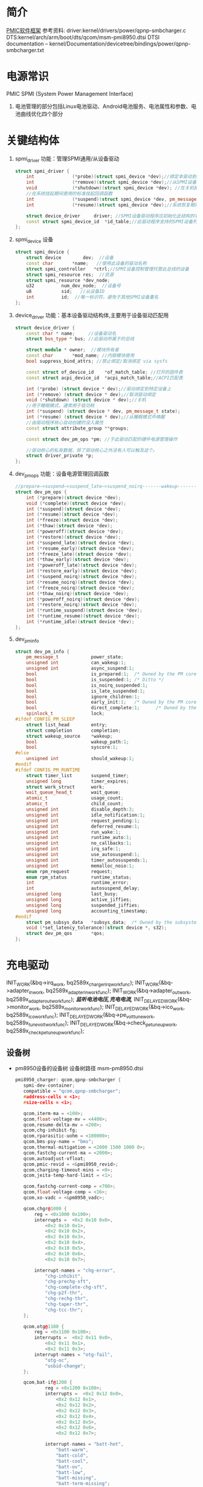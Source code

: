 * 简介
  [[./Linux PMIC Software Architecture.png][PMIC软件框架]]
  参考资料:
  driver:kernel/drivers/power/qpnp-smbcharger.c
  DTS:kernel/arch/arm/boot/dts/qcom/msm-pmi8950.dtsi
  DTSI documentation – kernel/Documentation/devicetree/bindings/power/qpnp-smbcharger.txt
* 电源常识
  PMIC
  SPMI (System Power Management Interface)
  1. 电池管理的部分包括Linux电池驱动、Android电池服务、电池属性和参数、电池曲线优化四个部分
* 关键结构体
  1. spmi_driver
     功能：管理SPMI通用/从设备驱动
     #+begin_src cpp
       struct spmi_driver {
           int				(*probe)(struct spmi_device *dev);//绑定本驱动到SPMI设备
           int				(*remove)(struct spmi_device *dev);//从SPMI设备取消绑定驱动
           void				(*shutdown)(struct spmi_device *dev); //在关机掉电期间使用的标准关闭回调
           //在系统挂起期间使用的标准挂起回调函数
           int				(*suspend)(struct spmi_device *dev, pm_message_t pmesg);
           int				(*resume)(struct spmi_device *dev);//系统恢复期间使用的标准恢复回调

           struct device_driver		driver; //SPMI设备驱动程序应初始化此结构的名称和所有者字段
           const struct spmi_device_id	*id_table;//此驱动程序支持的SPMI设备列表
       };
     #+end_src
  2. spmi_device  设备
     #+begin_src cpp
       struct spmi_device {
           struct device		dev;  //设备
           const char		*name;   //使用此设备的驱动名称
           struct spmi_controller	*ctrl;//SPMI设备控制管理托管此总线的设备
           struct spmi_resource	res;  //资源
           struct spmi_resource	*dev_node;
           u32			num_dev_node;  //设备号
           u8			sid;   //从设备ID
           int			id;  //唯一标识符，避免于其他SPMI设备重名
       };
     #+end_src
  3. device_driver
     功能：基本设备驱动结构体,主要用于设备驱动匹配用
     #+begin_src cpp
       struct device_driver {
           const char * name;     //设备驱动名
           struct bus_type * bus; //此驱动所属于的总线

           struct module * owner;  //模块所有者
           const char		*mod_name; //内联模块使用
           bool suppress_bind_attrs; //禁止绑定/取消绑定 via sysfs

           const struct of_device_id	*of_match_table; //打开的固件表
           const struct acpi_device_id	*acpi_match_table;//ACPI匹配表

           int (*probe) (struct device * dev);//驱动绑定到特定设备上
           int (*remove) (struct device * dev);//取消驱动绑定
           void (*shutdown) (struct device * dev);//关机
           //用于睡眠模式，通常用于低功耗
           int (*suspend) (struct device * dev, pm_message_t state);
           int (*resume) (struct device * dev);//从睡眠模式中唤醒
           //由驱动程序核心自动创建的没入属性
           const struct attribute_group **groups;

           const struct dev_pm_ops *pm; //于此驱动匹配的硬件电源管理操作

           //驱动核心的私有数据，除了驱动核心之外没有人可以触及这个。
           struct driver_private *p;
       };
     #+end_src
  4. dev_pm_ops
     功能：设备电源管理回调函数
     #+begin_src cpp
       //prepare—>suspend—>suspend_late—>suspend_noirq-------wakeup--------->resume_noirq—>resume_early—>resume-->complete
       struct dev_pm_ops {
           int (*prepare)(struct device *dev);
           void (*complete)(struct device *dev);
           int (*suspend)(struct device *dev);
           int (*resume)(struct device *dev);
           int (*freeze)(struct device *dev);
           int (*thaw)(struct device *dev);
           int (*poweroff)(struct device *dev);
           int (*restore)(struct device *dev);
           int (*suspend_late)(struct device *dev);
           int (*resume_early)(struct device *dev);
           int (*freeze_late)(struct device *dev);
           int (*thaw_early)(struct device *dev);
           int (*poweroff_late)(struct device *dev);
           int (*restore_early)(struct device *dev);
           int (*suspend_noirq)(struct device *dev);
           int (*resume_noirq)(struct device *dev);
           int (*freeze_noirq)(struct device *dev);
           int (*thaw_noirq)(struct device *dev);
           int (*poweroff_noirq)(struct device *dev);
           int (*restore_noirq)(struct device *dev);
           int (*runtime_suspend)(struct device *dev);
           int (*runtime_resume)(struct device *dev);
           int (*runtime_idle)(struct device *dev);
       };
     #+end_src
  5. dev_pm_info
     #+begin_src cpp
       struct dev_pm_info {
           pm_message_t            power_state;
           unsigned int            can_wakeup:1;
           unsigned int            async_suspend:1;
           bool                    is_prepared:1;  /* Owned by the PM core */
           bool                    is_suspended:1; /* Ditto */
           bool                    is_noirq_suspended:1;
           bool                    is_late_suspended:1;
           bool                    ignore_children:1;
           bool                    early_init:1;   /* Owned by the PM core */
           bool                    direct_complete:1;      /* Owned by the PM core */
           spinlock_t              lock;
       #ifdef CONFIG_PM_SLEEP
           struct list_head        entry;
           struct completion       completion;
           struct wakeup_source    *wakeup;
           bool                    wakeup_path:1;
           bool                    syscore:1;
       #else
           unsigned int            should_wakeup:1;
       #endif
       #ifdef CONFIG_PM_RUNTIME
           struct timer_list       suspend_timer;
           unsigned long           timer_expires;
           struct work_struct      work;
           wait_queue_head_t       wait_queue;
           atomic_t                usage_count;
           atomic_t                child_count;
           unsigned int            disable_depth:3;
           unsigned int            idle_notification:1;
           unsigned int            request_pending:1;
           unsigned int            deferred_resume:1;
           unsigned int            run_wake:1;
           unsigned int            runtime_auto:1;
           unsigned int            no_callbacks:1;
           unsigned int            irq_safe:1;
           unsigned int            use_autosuspend:1;
           unsigned int            timer_autosuspends:1;
           unsigned int            memalloc_noio:1;
           enum rpm_request        request;
           enum rpm_status         runtime_status;
           int                     runtime_error;
           int                     autosuspend_delay;
           unsigned long           last_busy;
           unsigned long           active_jiffies;
           unsigned long           suspended_jiffies;
           unsigned long           accounting_timestamp;
       #endif
           struct pm_subsys_data   *subsys_data;  /* Owned by the subsystem. */
           void (*set_latency_tolerance)(struct device *, s32);
           struct dev_pm_qos       *qos;
       };
     #+end_src
* 充电驱动
  INIT_WORK(&bq->irq_work, bq2589x_charger_irq_workfunc);
  INIT_WORK(&bq->adapter_in_work, bq2589x_adapter_in_workfunc);
  INIT_WORK(&bq->adapter_out_work, bq2589x_adapter_out_workfunc);
  /*监听电池电压,充电电流,*/
  INIT_DELAYED_WORK(&bq->monitor_work, bq2589x_monitor_workfunc);
  INIT_DELAYED_WORK(&bq->ico_work, bq2589x_ico_workfunc);
  INIT_DELAYED_WORK(&bq->pe_volt_tune_work, bq2589x_tune_volt_workfunc);
  INIT_DELAYED_WORK(&bq->check_pe_tuneup_work, bq2589x_check_pe_tuneup_workfunc);
** 设备树
   + pm8950设备的设备树
     设备树路径 msm-pm8950.dtsi
     #+begin_src cpp
       pmi8950_charger: qcom,qpnp-smbcharger {
          spmi-dev-container;
          compatible = "qcom,qpnp-smbcharger";
          #address-cells = <1>;
          #size-cells = <1>;

          qcom,iterm-ma = <100>;
          qcom,float-voltage-mv = <4400>;
          qcom,resume-delta-mv = <200>;
          qcom,chg-inhibit-fg;
          qcom,rparasitic-uohm = <100000>;
          qcom,bms-psy-name = "bms";
          qcom,thermal-mitigation = <2000 1500 1000 0>;
          qcom,fastchg-current-ma = <2000>;
          qcom,autoadjust-vfloat;
          qcom,pmic-revid = <&pmi8950_revid>;
          qcom,charging-timeout-mins = <0>;
          qcom,jeita-temp-hard-limit = <1>;

          qcom,fastchg-current-comp = <700>;
          qcom,float-voltage-comp = <16>;
          qcom,xo-vadc = <&pm8950_vadc>;

          qcom,chgr@1000 {
              reg = <0x1000 0x100>;
              interrupts =	<0x2 0x10 0x0>,
                  <0x2 0x10 0x1>,
                  <0x2 0x10 0x2>,
                  <0x2 0x10 0x3>,
                  <0x2 0x10 0x4>,
                  <0x2 0x10 0x5>,
                  <0x2 0x10 0x6>,
                  <0x2 0x10 0x7>;

              interrupt-names =	"chg-error",
                  "chg-inhibit",
                  "chg-prechg-sft",
                  "chg-complete-chg-sft",
                  "chg-p2f-thr",
                  "chg-rechg-thr",
                  "chg-taper-thr",
                  "chg-tcc-thr";
          };

          qcom,otg@1100 {
              reg = <0x1100 0x100>;
              interrupts =	<0x2 0x11 0x0>,
                  <0x2 0x11 0x1>,
                  <0x2 0x11 0x3>;
              interrupt-names =	"otg-fail",
                  "otg-oc",
                  "usbid-change";
          };

          qcom,bat-if@1200 {
                  reg = <0x1200 0x100>;
                  interrupts =	<0x2 0x12 0x0>,
                      <0x2 0x12 0x1>,
                      <0x2 0x12 0x2>,
                      <0x2 0x12 0x3>,
                      <0x2 0x12 0x4>,
                      <0x2 0x12 0x5>,
                      <0x2 0x12 0x6>,
                      <0x2 0x12 0x7>;

                  interrupt-names =	"batt-hot",
                      "batt-warm",
                      "batt-cold",
                      "batt-cool",
                      "batt-ov",
                      "batt-low",
                      "batt-missing",
                      "batt-term-missing";
              };

          qcom,usb-chgpth@1300 {
              reg = <0x1300 0x100>;
              interrupts =	<0x2 0x13 0x0>,
                  <0x2 0x13 0x1>,
                  <0x2 0x13 0x2>,
                  <0x2 0x13 0x5>;

              interrupt-names =	"usbin-uv",
                  "usbin-ov",
                  "usbin-src-det",
                  "aicl-done";
          };

          qcom,dc-chgpth@1400 {
              reg = <0x1400 0x100>;
              interrupts =	<0x2 0x14 0x0>,
                  <0x2 0x14 0x1>;
              interrupt-names =	"dcin-uv",
                  "dcin-ov";
          };

          qcom,chgr-misc@1600 {
              reg = <0x1600 0x100>;
              interrupts =	<0x2 0x16 0x0>,
                  <0x2 0x16 0x1>,
                  <0x2 0x16 0x2>,
                  <0x2 0x16 0x3>,
                  <0x2 0x16 0x4>,
                  <0x2 0x16 0x5>;

              interrupt-names =	"power-ok",
                  "temp-shutdown",
                  "wdog-timeout",
                  "flash-fail",
                  "otst2",
                  "otst3";
          };
       };
     #+end_src
     #+begin_src cpp
       pm8950_vadc: vadc@3100 {
           compatible = "qcom,qpnp-vadc";
           reg = <0x3100 0x100>;
       #address-cells = <1>;
       #size-cells = <0>;
           interrupts = <0x0 0x31 0x0>;
           interrupt-names = "eoc-int-en-set";
           qcom,adc-bit-resolution = <15>;
           qcom,adc-vdd-reference = <1800>;
           qcom,vadc-poll-eoc;
           qcom,pmic-revid = <&pm8950_revid>;

           chan@5 {
               label = "vcoin";
               reg = <5>;
               qcom,decimation = <0>;
               qcom,pre-div-channel-scaling = <1>;
               qcom,calibration-type = "absolute";
               qcom,scale-function = <0>;
               qcom,hw-settle-time = <0>;
               qcom,fast-avg-setup = <0>;
           };

           chan@7 {
               label = "vph_pwr";
               reg = <7>;
               qcom,decimation = <0>;
               qcom,pre-div-channel-scaling = <1>;
               qcom,calibration-type = "absolute";
               qcom,scale-function = <0>;
               qcom,hw-settle-time = <0>;
               qcom,fast-avg-setup = <0>;
           };

           chan@8 {
               label = "die_temp";
               reg = <8>;
               qcom,decimation = <0>;
               qcom,pre-div-channel-scaling = <0>;
               qcom,calibration-type = "absolute";
               qcom,scale-function = <3>;
               qcom,hw-settle-time = <0>;
               qcom,fast-avg-setup = <0>;
           };

           chan@9 {
               label = "ref_625mv";
               reg = <9>;
               qcom,decimation = <0>;
               qcom,pre-div-channel-scaling = <0>;
               qcom,calibration-type = "absolute";
               qcom,scale-function = <0>;
               qcom,hw-settle-time = <0>;
               qcom,fast-avg-setup = <0>;
           };

           chan@a {
               label = "ref_1250v";
               reg = <0xa>;
               qcom,decimation = <0>;
               qcom,pre-div-channel-scaling = <0>;
               qcom,calibration-type = "absolute";
               qcom,scale-function = <0>;
               qcom,hw-settle-time = <0>;
               qcom,fast-avg-setup = <0>;
           };

           chan@c {
               label = "ref_buf_625mv";
               reg = <0xc>;
               qcom,decimation = <0>;
               qcom,pre-div-channel-scaling = <0>;
               qcom,calibration-type = "absolute";
               qcom,scale-function = <0>;
               qcom,hw-settle-time = <0>;
               qcom,fast-avg-setup = <0>;
           };

           chan@36 {
               label = "pa_therm0";
               reg = <0x36>;
               qcom,decimation = <0>;
               qcom,pre-div-channel-scaling = <0>;
               qcom,calibration-type = "ratiometric";
               qcom,scale-function = <2>;
               qcom,hw-settle-time = <2>;
               qcom,fast-avg-setup = <0>;
           };

           chan@11 {
               label = "pa_therm1";
               reg = <0x11>;
               qcom,decimation = <0>;
               qcom,pre-div-channel-scaling = <0>;
               qcom,calibration-type = "ratiometric";
               qcom,scale-function = <2>;
               qcom,hw-settle-time = <2>;
               qcom,fast-avg-setup = <0>;
               qcom,vadc-thermal-node;
           };

           chan@32 {
               label = "xo_therm";
               reg = <0x32>;
               qcom,decimation = <0>;
               qcom,pre-div-channel-scaling = <0>;
               qcom,calibration-type = "ratiometric";
               qcom,scale-function = <4>;
               qcom,hw-settle-time = <2>;
               qcom,fast-avg-setup = <0>;
               qcom,vadc-thermal-node;
           };

           chan@3c {
               label = "xo_therm_buf";
               reg = <0x3c>;
               qcom,decimation = <0>;
               qcom,pre-div-channel-scaling = <0>;
               qcom,calibration-type = "ratiometric";
               qcom,scale-function = <4>;
               qcom,hw-settle-time = <2>;
               qcom,fast-avg-setup = <0>;
               qcom,vadc-thermal-node;
           };

           chan@13 {
               label = "case_therm";
               reg = <0x13>;
               qcom,decimation = <0>;
               qcom,pre-div-channel-scaling = <0>;
               qcom,calibration-type = "ratiometric";
               qcom,scale-function = <2>;
               qcom,hw-settle-time = <2>;
               qcom,fast-avg-setup = <0>;
               qcom,vadc-thermal-node;
           };
       };
     #+end_src
   + pm8950设备的设备树
     设备树路径 msm-pm8950.dtsi
   + msm-pmi8950.dtsi
   + 适配器设备树
     设备树路径 msm8952-regulator.dtsi(好像是这个)
** qpnp-smbcharger.c
   1. 注册设备
      #+begin_src cpp
     static int __init smbchg_init(void)
     {
        return spmi_driver_register(&smbchg_driver);//注册驱动
      }

      static void __exit smbchg_exit(void)
      {
        return spmi_driver_unregister(&smbchg_driver);//注销驱动
      }
      #+end_src
   2. 填充smbchg_driver结构体
      #+begin_src cpp
      static struct spmi_driver smbchg_driver = {
        .driver		= {
          .name		= "qpnp-smbcharger",
          .owner		= THIS_MODULE,
          .of_match_table	= smbchg_match_table,  //设备树靠这个进行匹配
          .pm		= &smbchg_pm_ops,  //此结构体不知道在哪填充
        },
        .probe		= smbchg_probe,
        .remove		= smbchg_remove,
      };
      #+end_src
   3. smbchg_probe
      #+begin_src cpp
      static int smbchg_probe(struct spmi_device *spmi)
      {
          //在/sys/class/power_supply/中寻找usb,判断是否支持usb
          usb_psy = power_supply_get_by_name("usb");
          ...
          //判断设备树中该节点是否存在
          if (of_find_property(spmi->dev.of_node, "qcom,xo-vadc", NULL)) {

          //由节点qcom,xo-vadc获取pm8950_vadc节点,该节点在
            xo_vadc_dev = qpnp_get_vadc(&spmi->dev, "xo");
          }

          //分配内存
          chip = devm_kzalloc(&spmi->dev, sizeof(*chip), GFP_KERNEL);

          //分配空间并填充fcc_votable变量, 设置快速电流充电
          chip->fcc_votable = create_votable(&spmi->dev, "SMBCHG: fcc", VOTE_MIN, NUM_FCC_VOTER, 2000, set_fastchg_current_vote_cb);
          //同上，设置usb充电最大电量限制
          chip->usb_icl_votable = create_votable(&spmi->dev, "SMBCHG: usb_icl", VOTE_MIN, NUM_ICL_VOTER, 3000, set_usb_current_limit_vote_cb);
          //设置dc充电电量限制
          chip->dc_icl_votable = create_votable(&spmi->dev, "SMBCHG: dcl_icl", VOTE_MIN, NUM_ICL_VOTER, 3000, set_dc_current_limit_vote_cb);
          //设置usb suspend(休眠)
          chip->usb_suspend_votable = create_votable(&spmi->dev, "SMBCHG: usb_suspend", VOTE_SET_ANY, NUM_EN_VOTERS, 0, usb_suspend_vote_cb);
          //设置dc suspend(休眠)
          chip->dc_suspend_votable = create_votable(&spmi->dev, "SMBCHG: dc_suspend", VOTE_SET_ANY, NUM_EN_VOTERS, 0, dc_suspend_vote_cb);
          //设置电池休眠状态
          chip->battchg_suspend_votable = create_votable(&spmi->dev, "SMBCHG: battchg_suspend", VOTE_SET_ANY, NUM_BATTCHG_EN_VOTERS, 0, charging_suspend_vote_cb);

          //加入工作队列
          INIT_WORK(&chip->usb_set_online_work, smbchg_usb_update_online_work);
          //加入有延时功能的工作队列
          INIT_DELAYED_WORK(&chip->parallel_en_work, smbchg_parallel_usb_en_work);
          INIT_DELAYED_WORK(&chip->vfloat_adjust_work, smbchg_vfloat_adjust_work);
          INIT_DELAYED_WORK(&chip->hvdcp_det_work, smbchg_hvdcp_det_work);

          //内核中的同步机制completion
          init_completion(&chip->src_det_lowered);
          init_completion(&chip->src_det_raised);
          init_completion(&chip->usbin_uv_lowered);
          init_completion(&chip->usbin_uv_raised);

          chip->vadc_dev = vadc_dev;//这俩不存在，没这个设备
          chip->vchg_vadc_dev = vchg_vadc_dev;//这俩不存在，没这个设备
          chip->xo_vadc_dev = xo_vadc_dev;//这个设备我们有，前面分析过:qpnp-adc-voltage.c
          chip->spmi = spmi;
          chip->dev = &spmi->dev;
          chip->usb_psy = usb_psy;
          chip->fake_battery_soc = -EINVAL;
          chip->usb_online = -EINVAL;
          dev_set_drvdata(&spmi->dev, chip); //把chip值付给spmi->dev中的私有数据中

          //自旋锁互斥锁初始化
          spin_lock_init(&chip->sec_access_lock);
          mutex_init(&chip->therm_lvl_lock);
          mutex_init(&chip->usb_set_online_lock);
          mutex_init(&chip->parallel.lock);
          mutex_init(&chip->taper_irq_lock);
          mutex_init(&chip->pm_lock);
          mutex_init(&chip->wipower_config);
          mutex_init(&chip->usb_status_lock);

          //唤醒设备
          device_init_wakeup(chip->dev, true);

          //外设资源解析
          rc = smbchg_parse_peripherals(chip);

          //检测PMI版本
          rc = smbchg_check_chg_version(chip);

          //解析设备树
          rc = smb_parse_dt(chip);

          //调节器初始化  暂时不懂，先跳过
          rc = smbchg_regulator_init(chip);

          //硬件初始化     没看
          rc = smbchg_hw_init(chip);

          //初始化充电状态
          rc = determine_initial_status(chip);

          //电池设备注册
          rc = power_supply_register(chip->dev, &chip->batt_psy);

          //dc设备注册
          rc = power_supply_register(chip->dev, &chip->dc_psy);
          //我们不满足，不看
          if (chip->dc_psy_type != -EINVAL) {
          {
          ...
          }

          chip->psy_registered = true;

          //不支持灯，我们不看
          if (chip->cfg_chg_led_support && chip->schg_version == QPNP_SCHG_LITE)
          {
          ...
          }

          //各种中断注册
          rc = smbchg_request_irqs(chip);

          //我们不满足，忽略
          if (!chip->skip_usb_notification)
          {
          ...
          }

          //寄存器的一些打印信息
          dump_regs(chip);

          //创建debugfs文件
          create_debugfs_entries(chip);

          //
      }
      #+end_src
   4. qpnp_get_vadc()
      #+begin_src cpp
      struct qpnp_vadc_chip *qpnp_get_vadc(struct device *dev, const char *name)
      {
        struct qpnp_vadc_chip *vadc;
        struct device_node *node = NULL;
        char prop_name[QPNP_MAX_PROP_NAME_LEN];

        snprintf(prop_name, QPNP_MAX_PROP_NAME_LEN, "qcom,%s-vadc", name);

        //获取设备节点
        //根据qcom,xo-vadc = <&pm8950_vadc>得到设备节点"	pm8950_vadc: vadc@3100"
        node = of_parse_phandle(dev->of_node, prop_name, 0);
        if (node == NULL)
          return ERR_PTR(-ENODEV);

          if (vadc->adc->spmi->dev.of_node == node)
            return vadc;
        return ERR_PTR(-EPROBE_DEFER);
      }
      #+end_src
   5. smbchg_parse_peripherals()
      #+begin_src cpp
      static int smbchg_parse_peripherals(struct smbchg_chip *chip)
      {
        int rc = 0;
        struct resource *resource;
        struct spmi_resource *spmi_resource;
        u8 subtype;
        struct spmi_device *spmi = chip->spmi;

        //spmi_resource遍历,这是个循环,相当于for
        spmi_for_each_container_dev(spmi_resource, chip->spmi) {

        //获取资源
          resource = spmi_get_resource(spmi, spmi_resource,
                  IORESOURCE_MEM, 0);
          if (!(resource && resource->start)) {
            dev_err(chip->dev, "node %s IO resource absent!\n",
              spmi->dev.of_node->full_name);
            return rc;
          }

          //读取寄存器中的值到subtype,用来判断子系统类型
          rc = smbchg_read(chip, &subtype, resource->start + SUBTYPE_REG, 1);

          switch (subtype) {

                //chgr
              case SMBCHG_CHGR_SUBTYPE:
              case SMBCHG_LITE_CHGR_SUBTYPE:
                chip->chgr_base = resource->start;
                break;

                //if
              case SMBCHG_BAT_IF_SUBTYPE:
              case SMBCHG_LITE_BAT_IF_SUBTYPE:
                chip->bat_if_base = resource->start;
                break;

                //USB_CHGPTH
              case SMBCHG_USB_CHGPTH_SUBTYPE:
              case SMBCHG_LITE_USB_CHGPTH_SUBTYPE:
                chip->usb_chgpth_base = resource->start;
                break;

                //dc_chgpth
              case SMBCHG_DC_CHGPTH_SUBTYPE:
              case SMBCHG_LITE_DC_CHGPTH_SUBTYPE:
                chip->dc_chgpth_base = resource->start;
                break;

                //misc
              case SMBCHG_MISC_SUBTYPE:
              case SMBCHG_LITE_MISC_SUBTYPE:
                chip->misc_base = resource->start;
                break;

                //otg
              case SMBCHG_OTG_SUBTYPE:
              case SMBCHG_LITE_OTG_SUBTYPE:
                chip->otg_base = resource->start;
                break;
          }
        }

        //log打印
        REQUIRE_BASE(chip, chgr_base, rc);
        REQUIRE_BASE(chip, bat_if_base, rc);
        REQUIRE_BASE(chip, usb_chgpth_base, rc);
        REQUIRE_BASE(chip, dc_chgpth_base, rc);
        REQUIRE_BASE(chip, misc_base, rc);

        return rc;
      }
      #+end_src
   6. smbchg_check_chg_version()
      #+begin_src cpp
      static int smbchg_check_chg_version(struct smbchg_chip *chip)
      {
      //由"qcom,pmic-revid"确定设备节点为"pmi8950_revid"
      revid_dev_node = of_parse_phandle(chip->spmi->dev.of_node, "qcom,pmic-revid", 0);

      //返回PMIC的修订版本
      pmic_rev_id = get_revid_data(revid_dev_node);

      //根据版本进行判断
      switch (pmic_rev_id->pmic_subtype) {
        case PMI8994:
          ...
          break;
        case PMI8950:
          chip->wa_flags |= SMBCHG_BATT_OV_WA;
          if (pmic_rev_id->rev4 < 2) /* PMI8950 1.0 */ {
            chip->wa_flags |= SMBCHG_AICL_DEGLITCH_WA;
          } else	{ /* rev > PMI8950 v1.0 */
            chip->wa_flags |= SMBCHG_HVDCP_9V_EN_WA
                | SMBCHG_USB100_WA;
          }

          //表格
          use_pmi8994_tables(chip);
          chip->tables.aicl_rerun_period_table =
              aicl_rerun_period_schg_lite;
          chip->tables.aicl_rerun_period_len =
            ARRAY_SIZE(aicl_rerun_period_schg_lite);

          chip->schg_version = QPNP_SCHG_LITE;
          break;
        case PMI8996:
              ...
          break;
        default:
          pr_err("PMIC subtype %d not supported, WA flags not set\n",
              pmic_rev_id->pmic_subtype);
        }
        chip->allow_hvdcp3_detection = true;

        pr_smb(PR_STATUS, "pmic=%s, wa_flags=0x%x\n",
            pmic_rev_id->pmic_name, chip->wa_flags);

        return 0;
      }
      #+end_src
   7. smb_parse_dt()  设备树解析
      #+begin_src cpp
      static int smb_parse_dt(struct smbchg_chip *chip)
      {
          //设备节点
          struct device_node *node = chip->dev->of_node;

          //retval = of_property_read_u32(chip->spmi->dev.of_node,	"qcom,ibat-ocp-threshold-ua", &ocp_thresh);
          // 但设备树中不存在该节点,所以ocp_thresh<0,
          //  smbchg_ibat_ocp_threshold_ua = 4500000(这是它的默认值)
          OF_PROP_READ(chip, ocp_thresh, "ibat-ocp-threshold-ua", rc, 1);
          if (ocp_thresh >= 0)
              smbchg_ibat_ocp_threshold_ua = ocp_thresh;

          //chip->iterm_ma = 100;
          OF_PROP_READ(chip, chip->iterm_ma, "iterm-ma", rc, 1);

          //chip->cfg_fastchg_current_ma = 2000;
          OF_PROP_READ(chip, chip->cfg_fastchg_current_ma, "fastchg-current-ma", rc, 1);

          //chip->vfloat_mv = 4400
          OF_PROP_READ(chip, chip->vfloat_mv, "float-voltage-mv", rc, 1);

          //chip->safety_time = 0
          OF_PROP_READ(chip, chip->safety_time, "charging-timeout-mins", rc, 1);

          //该属性不存在,使用默认值
          //chip->vled_max_uv = 3500000
          OF_PROP_READ(chip, chip->vled_max_uv, "vled-max-uv", rc, 1);
          if (chip->vled_max_uv < 0)
              chip->vled_max_uv = DEFAULT_VLED_MAX_UV;//3500000

          //chip->rpara_uohm = 100000
          OF_PROP_READ(chip, chip->rpara_uohm, "rparasitic-uohm", rc, 1);

          //chip->prechg_safety_time = -EINVAL
          OF_PROP_READ(chip, chip->prechg_safety_time, "precharging-timeout-mins", rc, 1);

          //chip->fastchg_current_comp = 700
          OF_PROP_READ(chip, chip->fastchg_current_comp, "fastchg-current-comp", rc, 1);

          //chip->float_voltage_comp = 16
          OF_PROP_READ(chip, chip->float_voltage_comp, "float-voltage-comp", rc, 1);

          // (0 != -EINVAL)  && (  0   >    chg_time[3]=1536 )  不成立
          if (chip->safety_time != -EINVAL &&
            (chip->safety_time > chg_time[ARRAY_SIZE(chg_time) - 1])) {
            dev_err(chip->dev, "Bad charging-timeout-mins %d\n",
                    chip->safety_time);
            return -EINVAL;
          }

          // (-EINVAL != -EINVAL) && (-EINVAL > chg_time[3]=192)   不成立
          if (chip->prechg_safety_time != -EINVAL &&
            (chip->prechg_safety_time >
             prechg_time[ARRAY_SIZE(prechg_time) - 1])) {
                dev_err(chip->dev, "Bad precharging-timeout-mins %d\n",
                        chip->prechg_safety_time);
                return -EINVAL;
          }

          //chip->resume_delta_mv = 200
          OF_PROP_READ(chip, chip->resume_delta_mv, "resume-delta-mv", rc, 1);

          //chip->parallel.min_current_thr_ma = -EINVAL
          OF_PROP_READ(chip, chip->parallel.min_current_thr_ma, "parallel-usb-min-current-ma", rc, 1);

          //chip->parallel.min_9v_current_thr_ma = -EINVAL
          OF_PROP_READ(chip, chip->parallel.min_9v_current_thr_ma, "parallel-usb-9v-min-current-ma", rc, 1);

          //chip->parallel.allowed_lowering_ma = -EINVAL
          OF_PROP_READ(chip, chip->parallel.allowed_lowering_ma, "parallel-allowed-lowering-ma", rc, 1);

          //(-EINVAL != -EINVAL) && (-EINVAL != -EINVAL)  不成立
          if (chip->parallel.min_current_thr_ma != -EINVAL
              && chip->parallel.min_9v_current_thr_ma != -EINVAL)
                   chip->parallel.avail = true;

          //smbchg_main_chg_fcc_percent =  不存在,值不变
          of_property_read_u32(chip->spmi->dev.of_node, "qcom,parallel-main-chg-fcc-percent", &smbchg_main_chg_fcc_percent);

          //smbchg_main_chg_icl_percent = -EINVAL 不存在
          of_property_read_u32(chip->spmi->dev.of_node, "qcom,parallel-main-chg-icl-percent", &smbchg_main_chg_icl_percent);

          //chip->jeita_temp_hard_limit = 1
          OF_PROP_READ(chip, chip->jeita_temp_hard_limit, "jeita-temp-hard-limit", rc, 1);

          //chip->aicl_rerun_period_s = -EINVAL
          OF_PROP_READ(chip, chip->aicl_rerun_period_s, "aicl-rerun-period-s", rc, 1);

          //chip->vchg_adc_channel = -EINVAL
          OF_PROP_READ(chip, chip->vchg_adc_channel, "vchg-adc-channel-id", rc, 1);

          //chip->disable_parallel_uv = -EINVAL
          OF_PROP_READ(chip, chip->disable_parallel_uv, "disable-parallel-uv", rc, 1);

          /*读取布尔变量*/

          //chip->use_vfloat_adjustments = true
          chip->use_vfloat_adjustments = of_property_read_bool(node, "qcom,autoadjust-vfloat");

          //chip->bmd_algo_disabled = false
          chip->bmd_algo_disabled = of_property_read_bool(node, "qcom,bmd-algo-disabled");

          //chip->iterm_disabled = false
          chip->iterm_disabled = of_property_read_bool(node, "qcom,iterm-disabled");

          //chip->soft_vfloat_comp_disabled = false
          chip->soft_vfloat_comp_disabled = of_property_read_bool(node, "qcom,soft-vfloat-comp-disabled");

          //chip->chg_enabled = false
          chip->chg_enabled = !(of_property_read_bool(node, "qcom,charging-disabled"));

          //chip->charge_unknown_battery = false
          chip->charge_unknown_battery = of_property_read_bool(node, "qcom,charge-unknown-battery");

          //chip->chg_inhibit_en = false
          chip->chg_inhibit_en = of_property_read_bool(node, "qcom,chg-inhibit-en");

          //chip->chg_inhibit_source_fg = true
          chip->chg_inhibit_source_fg = of_property_read_bool(node, "qcom,chg-inhibit-fg");

          //chip->low_volt_dcin = false
          chip->low_volt_dcin = of_property_read_bool(node, "qcom,low-volt-dcin");

          //chip->force_aicl_rerun = false
          chip->force_aicl_rerun = of_property_read_bool(node, "qcom,force-aicl-rerun");

          /*解析电池缺失检测引脚源*/
          //设备树中没有该属性，所以使用默认值
          // chip->bmd_pin_src = BPD_TYPE_DEFAULT; //4
          rc = of_property_read_string(chip->spmi->dev.of_node, "qcom,bmd-pin-src", &bpd);
          if (rc) {
            /* Select BAT_THM as default BPD scheme */
            chip->bmd_pin_src = BPD_TYPE_DEFAULT;
            rc = 0;
          } else {
            chip->bmd_pin_src = get_bpd(bpd);
            if (chip->bmd_pin_src < 0) {
              dev_err(chip->dev,
                "failed to determine bpd schema %d\n", rc);
              return rc;
            }
          }

          /*解析dc(直流)电源配置*/
          //不存在，所以
          //chip->dc_psy_type = -EINVAL;
          rc = of_property_read_string(node, "qcom,dc-psy-type", &dc_psy_type);
          if (rc) {
            chip->dc_psy_type = -EINVAL;
            rc = 0;
          } else {
            if (strcmp(dc_psy_type, "Mains") == 0)
              chip->dc_psy_type = POWER_SUPPLY_TYPE_MAINS;
            else if (strcmp(dc_psy_type, "Wireless") == 0)
              chip->dc_psy_type = POWER_SUPPLY_TYPE_WIRELESS;
            else if (strcmp(dc_psy_type, "Wipower") == 0)
              chip->dc_psy_type = POWER_SUPPLY_TYPE_WIPOWER;
          }

          /*无线充电解析忽略*/
          if (chip->dc_psy_type == POWER_SUPPLY_TYPE_WIPOWER)
               smb_parse_wipower_dt(chip);


          //读取电池电源名称
          //chip->bms_psy_name = "bms"
          rc = of_property_read_string(node, "qcom,bms-psy-name", &chip->bms_psy_name);

          /*获取充电灯支持属性*/

          //chip->cfg_chg_led_sw_ctrl = false
          chip->cfg_chg_led_sw_ctrl = of_property_read_bool(node, "qcom,chg-led-sw-controls");

          //chip->cfg_chg_led_support = false
          chip->cfg_chg_led_support = of_property_read_bool(node, "qcom,chg-led-support");


          if (of_find_property(node, "qcom,thermal-mitigation", &chip->thermal_levels)) { //判断是否有这个属性,成立
              chip->thermal_mitigation = devm_kzalloc(chip->dev, chip->thermal_levels, GFP_KERNEL);

              chip->thermal_levels /= sizeof(int);   //=4

              //chip->thermal_mitigation  ==> = {2000,1500,1000,0}
              rc = of_property_read_u32_array(node, "qcom,thermal-mitigation", chip->thermal_mitigation, chip->thermal_levels);
              if (rc) {
                dev_err(chip->dev, "Couldn't read threm limits rc = %d\n", rc);
                return rc;
              }
          }

          //chip->skip_usb_notification =  false
          chip->skip_usb_notification = of_property_read_bool(node, "qcom,skip-usb-notification");

          //chip->cfg_override_usb_current = false
          chip->cfg_override_usb_current = of_property_read_bool(node, "qcom,override-usb-current");
      }
      #+end_src
   8. OF_PROP_READ(chip, ocp_thresh, "ibat-ocp-threshold-ua", rc, 1);
      #+begin_src cpp
      #define OF_PROP_READ(chip, prop, dt_property, retval, optional)		\
      do {									\
        if (retval)							\
          break;							\
        if (optional)							\
          prop = -EINVAL;						\
                        \
        retval = of_property_read_u32(chip->spmi->dev.of_node,		\
                "qcom," dt_property	,	\
                &prop);				\
                        \
        if ((retval == -EINVAL) && optional)				\
          retval = 0;						\
        else if (retval)						\
          dev_err(chip->dev, "Error reading " #dt_property	\
              " property rc = %d\n", rc);		\
      } while (0)

      // ====>> 等价于

        if (retval)
          break;
        if (optional)
          prop = -EINVAL;
        retval = of_property_read_u32(chip->spmi->dev.of_node,
                "qcom," dt_property	,
                &prop);

        if ((retval == -EINVAL) && optional)
          retval = 0;
        else if (retval)
          dev_err(chip->dev, "Error reading " #dt_property " property rc = %d\n", rc);
      #+end_src
   9. smbchg_regulator_init()  调节器初始化
      #+begin_src cpp
      static int smbchg_regulator_init(struct smbchg_chip *chip)
      {
      regulator_node = of_get_child_by_name(chip->dev->of_node, "qcom,smbcharger-boost-otg");
      }
      #+end_src
   10.
        #+begin_src cpp
        #+end_src
   11.
        #+begin_src cpp
        #+end_src
   12. smbchg_remove
   计算电量
   温度
